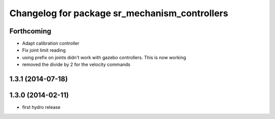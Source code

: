 ^^^^^^^^^^^^^^^^^^^^^^^^^^^^^^^^^^^^^^^^^^^^^^
Changelog for package sr_mechanism_controllers
^^^^^^^^^^^^^^^^^^^^^^^^^^^^^^^^^^^^^^^^^^^^^^

Forthcoming
-----------
* Adapt calibration controller
* Fix joint limit reading
* using prefix on joints didn't work with gazebo controllers. This is now working
* removed the divide by 2 for the velocity commands

1.3.1 (2014-07-18)
------------------

1.3.0 (2014-02-11)
------------------
* first hydro release

